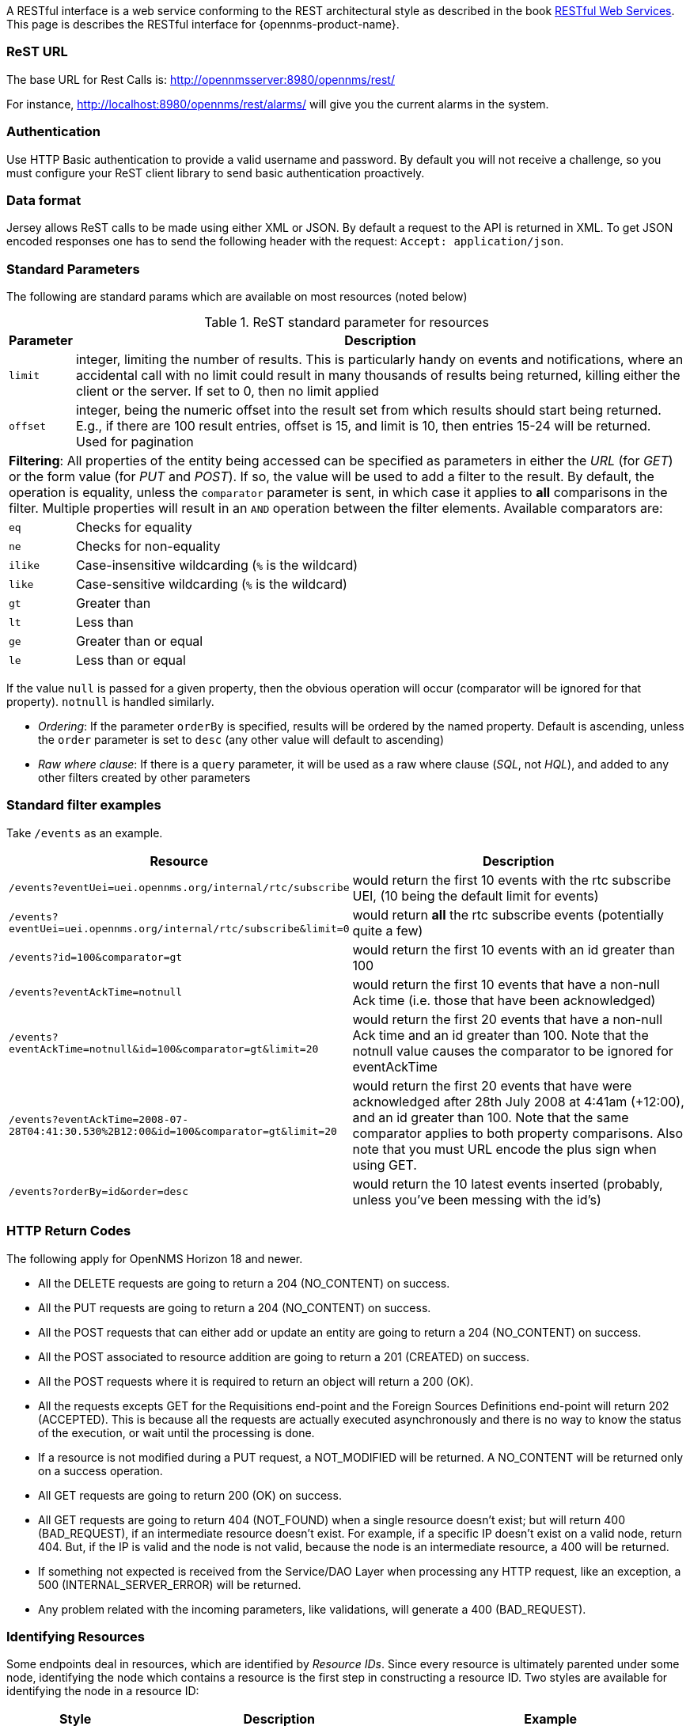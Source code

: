
A RESTful interface is a web service conforming to the REST architectural style as described in the book link:http://oreilly.com/catalog/9780596529260[RESTful Web Services].
This page is describes the RESTful interface for {opennms-product-name}.

=== ReST URL

The base URL for Rest Calls is: http://opennmsserver:8980/opennms/rest/

For instance, http://localhost:8980/opennms/rest/alarms/ will give you the current alarms in the system.

=== Authentication

Use HTTP Basic authentication to provide a valid username and password.
By default you will not receive a challenge, so you must configure your ReST client library to send basic authentication proactively.

=== Data format

Jersey allows ReST calls to be made using either XML or JSON.
By default a request to the API is returned in XML.
To get JSON encoded responses one has to send the following header with the request: `Accept: application/json`.

=== Standard Parameters

The following are standard params which are available on most resources (noted below)

.ReST standard parameter for resources
[options="header", cols="1,10"]
|===
| Parameter   | Description
| `limit`     | integer, limiting the number of results. This is particularly handy on events and notifications, where an accidental call with no limit could result in many thousands of results being returned, killing either the client or the server. If set to 0, then no limit applied
| `offset`    | integer, being the numeric offset into the result set from which results should start being returned. E.g., if there are 100 result entries, offset is 15, and limit is 10, then entries 15-24 will be returned. Used for pagination
2+| *Filtering*: All properties of the entity being accessed can be specified as parameters in either the _URL_ (for _GET_) or the form value (for _PUT_ and _POST_). If so, the value will be used to add a filter to the result. By default, the operation is equality, unless the `comparator` parameter is sent, in which case it applies to *all* comparisons in the filter. Multiple properties will result in an `AND` operation between the filter elements. Available comparators are:
| `eq`        | Checks for equality
| `ne`        | Checks for non-equality
| `ilike`     | Case-insensitive wildcarding (`%` is the wildcard)
| `like`      | Case-sensitive wildcarding (`%` is the wildcard)
| `gt`        | Greater than
| `lt`        | Less than
| `ge`        | Greater than or equal
| `le`        | Less than or equal
|===

If the value `null` is passed for a given property, then the obvious operation will occur (comparator will be ignored for that property).
`notnull` is handled similarly.

* _Ordering_: If the parameter `orderBy` is specified, results will be ordered by the named property.
Default is ascending, unless the `order` parameter is set to `desc` (any other value will default to ascending)

* _Raw where clause_:  If there is a `query` parameter, it will be used as a raw where clause (_SQL_, not _HQL_), and added to any other filters created by other parameters

=== Standard filter examples

Take `/events` as an example.

[options="header", cols="5,10"]
|===
| Resource                                                                           | Description
| `/events?eventUei=uei.opennms.org/internal/rtc/subscribe`                          | would return the first 10 events with the rtc subscribe UEI, (10 being the default limit for events)
| `/events?eventUei=uei.opennms.org/internal/rtc/subscribe&limit=0`                  | would return *all* the rtc subscribe events (potentially quite a few)
| `/events?id=100&comparator=gt`                                                     | would return the first 10 events with an id greater than 100
| `/events?eventAckTime=notnull`                                                     | would return the first 10 events that have a non-null Ack time (i.e. those that have been acknowledged)
| `/events?eventAckTime=notnull&id=100&comparator=gt&limit=20`                       | would return the first 20 events that have a non-null Ack time and an id greater than 100.  Note that the notnull value causes the comparator to be ignored for eventAckTime
| `/events?eventAckTime=2008-07-28T04:41:30.530%2B12:00&id=100&comparator=gt&limit=20` | would return the first 20 events that have were acknowledged after 28th July 2008 at 4:41am (+12:00), and an id greater than 100.  Note that the same comparator applies to both property comparisons. Also note that you must URL encode the plus sign when using GET.
| `/events?orderBy=id&order=desc`                                                    | would return the 10 latest events inserted (probably, unless you've been messing with the id's)
|===

=== HTTP Return Codes

The following apply for OpenNMS Horizon 18 and newer.

* All the DELETE requests are going to return a 204 (NO_CONTENT) on success.
* All the PUT requests are going to return a 204 (NO_CONTENT) on success.
* All the POST requests that can either add or update an entity are going to return a 204 (NO_CONTENT) on success.
* All the POST associated to resource addition are going to return a 201 (CREATED) on success.
* All the POST requests where it is required to return an object will return a 200 (OK).
* All the requests excepts GET for the Requisitions end-point and the Foreign Sources Definitions end-point will return 202 (ACCEPTED). This is because all the requests are actually executed asynchronously and there is no way to know the status of the execution, or wait until the processing is done.
* If a resource is not modified during a PUT request, a NOT_MODIFIED will be returned. A NO_CONTENT will be returned only on a success operation.
* All GET requests are going to return 200 (OK) on success.
* All GET requests are going to return 404 (NOT_FOUND) when a single resource doesn't exist; but will return 400 (BAD_REQUEST), if an intermediate resource doesn't exist. For example, if a specific IP doesn't exist on a valid node, return 404. But, if the IP is valid and the node is not valid, because the node is an intermediate resource, a 400 will be returned.
* If something not expected is received from the Service/DAO Layer when processing any HTTP request, like an exception, a 500 (INTERNAL_SERVER_ERROR) will be returned.
* Any problem related with the incoming parameters, like validations, will generate a 400 (BAD_REQUEST).

=== Identifying Resources

Some endpoints deal in resources, which are identified by _Resource IDs_. Since every resource is ultimately parented under some node, identifying the node which contains a resource is the first step in constructing a resource ID. Two styles are available for identifying the node in a resource ID:

[options="header", cols="5,10,10"]
|===
| Style        | Description                                                                           | Example
| `node`       | Identifies a node by its database ID, which is always an integer                      | `node[42]`
| `nodeSource` | Identifies a node by its foreign-source name and foreign-ID, joined by a single colon | `nodeSource[Servers:115da833-0957-4471-b496-a731928c27dd]`
|===

The two styles are not interchangeable. For example, it is not valid to use `node[Routers:atledg04]` nor to use `nodeSource[175]`.

The node identifier is followed by a period, then a resource-type name and instance name. The instance name's characteristics may vary from one resource-type to the next. A few examples:

[options="header", cols="5,10"]
|===
| Value                              | Description
| `nodeSnmp[]`                       | Node-level (scalar) performance data for the node in question. This type is the only one where the instance identifier is empty.
| `interfaceSnmp[eth0-04013f75f101]` | A layer-two interface as represented by a row in the SNMP `ifTable`. The instance identifier is composed of the interface's `ifName` and its `ifPhysAddress` (if it has one).
| `dskIndex[_root_fs]`               | The root filesystem of a node running the Net-SNMP management agent.
|===
